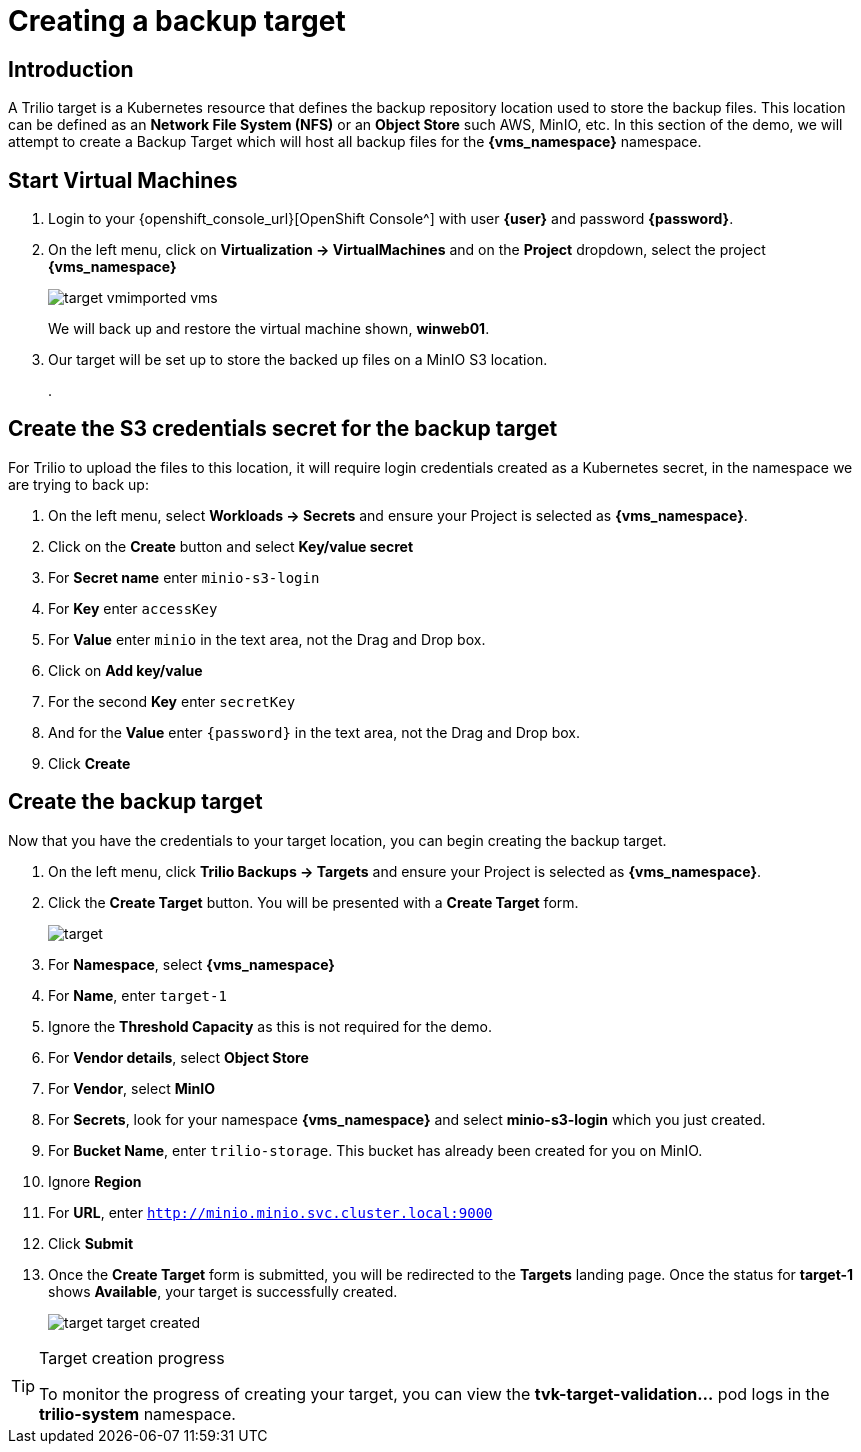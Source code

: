 = Creating a backup target

== Introduction

A Trilio target is a Kubernetes resource that defines the backup repository location used to store the backup files.
This location can be defined as an *Network File System (NFS)* or an *Object Store* such AWS, MinIO, etc.
In this section of the demo, we will attempt to create a Backup Target which will host all backup files for the *{vms_namespace}* namespace.

== Start Virtual Machines

. Login to your {openshift_console_url}[OpenShift Console^] with user *{user}* and password *{password}*.
. On the left menu, click on *Virtualization -> VirtualMachines* and on the *Project* dropdown, select the project *{vms_namespace}*
+
image::target-vmimported-vms.png[]
+
We will back up and restore the virtual machine shown, *winweb01*.
. Our target will be set up to store the backed up files on a MinIO S3 location.
+
.


== Create the S3 credentials secret for the backup target

For Trilio to upload the files to this location, it will require login credentials created as a Kubernetes secret, in the namespace we are trying to back up:

. On the left menu, select *Workloads -> Secrets* and ensure your Project is selected as *{vms_namespace}*.
. Click on the *Create* button and select *Key/value secret*
. For *Secret name* enter `minio-s3-login`
. For *Key* enter `accessKey`
. For *Value* enter `minio` in the text area, not the Drag and Drop box.
. Click on *Add key/value*
. For the second *Key* enter `secretKey`
. And for the *Value* enter `{password}` in the text area, not the Drag and Drop box.
. Click *Create*

== Create the backup target
Now that you have the credentials to your target location, you can begin creating the backup target.

. On the left menu, click *Trilio Backups -> Targets* and ensure your Project is selected as *{vms_namespace}*.
. Click the *Create Target* button. You will be presented with a *Create Target* form.
+
image::target.png[]
. For *Namespace*, select *{vms_namespace}*
. For *Name*, enter `target-1`
. Ignore the *Threshold Capacity* as this is not required for the demo.
. For *Vendor details*, select *Object Store*
. For *Vendor*, select *MinIO*
. For *Secrets*, look for your namespace *{vms_namespace}* and select *minio-s3-login* which you just created.
. For *Bucket Name*, enter `trilio-storage`.
This bucket has already been created for you on MinIO.
. Ignore *Region*
. For *URL*, enter `http://minio.minio.svc.cluster.local:9000`
. Click *Submit*
. Once the *Create Target* form is submitted, you will be redirected to the *Targets* landing page.
Once the status for *target-1* shows *Available*, your target is successfully created.
+
image::target-target-created.png[]

[TIP]
.Target creation progress
====
To monitor the progress of creating your target, you can view the *tvk-target-validation...* pod logs in the *trilio-system* namespace.
====

